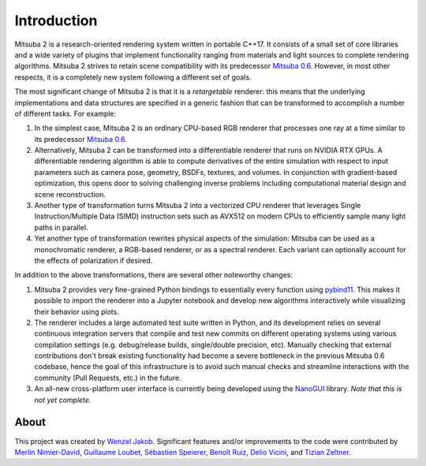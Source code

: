Introduction
==============

.. image:: ../../images/features.svg
    :width: 100%
    :align: center

Mitsuba 2 is a research-oriented rendering system written in portable C++17. It
consists of a small set of core libraries and a wide variety of plugins that
implement functionality ranging from materials and light sources to complete
rendering algorithms. Mitsuba 2 strives to retain scene compatibility with its
predecessor `Mitsuba 0.6 <https://github.com/mitsuba-renderer/mitsuba>`_.
However, in most other respects, it is a completely new system following a
different set of goals.

The most significant change of Mitsuba 2 is that it is a *retargetable*
renderer: this means that the underlying implementations and data structures
are specified in a generic fashion that can be transformed to accomplish a
number of different tasks. For example:

1. In the simplest case, Mitsuba 2 is an ordinary CPU-based RGB renderer that
   processes one ray at a time similar to its predecessor `Mitsuba
   0.6 <https://github.com/mitsuba-renderer/mitsuba>`_.

2. Alternatively, Mitsuba 2 can be transformed into a differentiable renderer
   that runs on NVIDIA RTX GPUs. A differentiable rendering algorithm is able
   to compute derivatives of the entire simulation with respect to input
   parameters such as camera pose, geometry, BSDFs, textures, and volumes. In
   conjunction with gradient-based optimization, this opens door to solving challenging
   inverse problems including computational material design and scene reconstruction.

3. Another type of transformation turns Mitsuba 2 into a vectorized CPU
   renderer that leverages Single Instruction/Multiple Data (SIMD) instruction
   sets such as AVX512 on modern CPUs to efficiently sample many light paths in
   parallel.

4. Yet another type of transformation rewrites physical aspects of the
   simulation: Mitsuba can be used as a monochromatic renderer, a RGB-based
   renderer, or as a spectral renderer. Each variant can optionally account for
   the effects of polarization if desired.

In addition to the above transformations, there are several other noteworthy
changes:

1. Mitsuba 2 provides very fine-grained Python bindings to essentially every
   function using `pybind11 <https://github.com/pybind/pybind11>`_. This makes
   it possible to import the renderer into a Jupyter notebook and develop new
   algorithms interactively while visualizing their behavior using plots.

2. The renderer includes a large automated test suite written in Python, and
   its development relies on several continuous integration servers that
   compile and test new commits on different operating systems using various
   compilation settings (e.g. debug/release builds, single/double precision,
   etc). Manually checking that external contributions don't break existing
   functionality had become a severe bottleneck in the previous Mitsuba 0.6
   codebase, hence the goal of this infrastructure is to avoid such manual
   checks and streamline interactions with the community (Pull Requests, etc.)
   in the future.

3. An all-new cross-platform user interface is currently being developed using
   the `NanoGUI <https://github.com/mitsuba-renderer/nanogui>`_ library. *Note
   that this is not yet complete.*

About
--------------

This project was created by `Wenzel Jakob <http://rgl.epfl.ch/people/wjakob>`_.
Significant features and/or improvements to the code were contributed by
`Merlin Nimier-David <https://merlin.nimierdavid.fr/>`_,
`Guillaume Loubet <https://maverick.inria.fr/Membres/Guillaume.Loubet/>`_,
`Sébastien Speierer <https://github.com/Speierers>`_,
`Benoît Ruiz <https://github.com/4str0m>`_,
`Delio Vicini <https://dvicini.github.io/>`_,
and `Tizian Zeltner <https://tizianzeltner.com/>`_.

